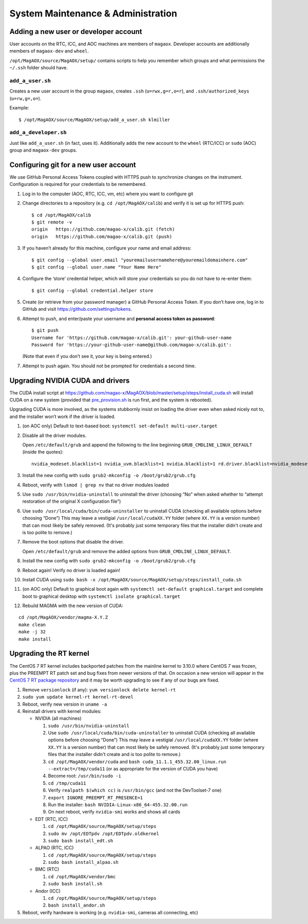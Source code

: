 System Maintenance & Administration
===================================

Adding a new user or developer account
--------------------------------------

User accounts on the RTC, ICC, and AOC machines are members of
``magaox``. Developer accounts are additionally members of
``magaox-dev`` and ``wheel``.

``/opt/MagAOX/source/MagAOX/setup/`` contains scripts to help you
remember which groups and what permissions the ``~/.ssh`` folder should
have.

``add_a_user.sh``
~~~~~~~~~~~~~~~~~

Creates a new user account in the group ``magaox``, creates ``.ssh``
(``u=rwx,g=r,o=r``), and ``.ssh/authorized_keys`` (``u=rw,g=,o=``).

Example:

::

   $ /opt/MagAOX/source/MagAOX/setup/add_a_user.sh klmiller

``add_a_developer.sh``
~~~~~~~~~~~~~~~~~~~~~~

Just like ``add_a_user.sh`` (in fact, uses it). Additionally adds the
new account to the ``wheel`` (RTC/ICC) or ``sudo`` (AOC) group and
``magaox-dev`` groups.

Configuring git for a new user account
--------------------------------------

We use GitHub Personal Access Tokens coupled with HTTPS push to
synchronize changes on the instrument. Configuration is required for
your credentials to be remembered.

1. Log in to the computer (AOC, RTC, ICC, vm, etc) where you want to
   configure git

2. Change directories to a repository (e.g. ``cd /opt/MagAOX/calib``)
   and verify it is set up for HTTPS push:

   ::

      $ cd /opt/MagAOX/calib
      $ git remote -v
      origin   https://github.com/magao-x/calib.git (fetch)
      origin   https://github.com/magao-x/calib.git (push)

3. If you haven’t already for this machine, configure your name and
   email address:

   ::

      $ git config --global user.email "youremailusernamehere@youremaildomainhere.com"
      $ git config --global user.name "Your Name Here"

4. Configure the ‘store’ credential helper, which will store your
   credentials so you do not have to re-enter them:

   ::

      $ git config --global credential.helper store

5. Create (or retrieve from your password manager) a GitHub Personal
   Access Token. If you don’t have one, log in to GitHub and visit
   https://github.com/settings/tokens.

6. Attempt to push, and enter/paste your username and **personal access
   token as password**:

   ::

      $ git push
      Username for 'https://github.com/magao-x/calib.git': your-github-user-name
      Password for 'https://your-github-user-name@github.com/magao-x/calib.git':

   (Note that even if you don’t see it, your key is being entered.)

7. Attempt to push again. You should not be prompted for credentials a
   second time.

Upgrading NVIDIA CUDA and drivers
---------------------------------

The CUDA install script at
https://github.com/magao-x/MagAOX/blob/master/setup/steps/install_cuda.sh
will install CUDA on a new system (provided that
`pre_provision.sh <https://github.com/magao-x/MagAOX/blob/master/setup/pre_provision.sh>`__
is run first, and the system is rebooted).

Upgrading CUDA is more involved, as the systems stubbornly insist on
loading the driver even when asked nicely not to, and the installer
won’t work if the driver is loaded.

1.  (on AOC only) Default to text-based boot:
    ``systemctl set-default multi-user.target``

2.  Disable all the driver modules.

    Open ``/etc/default/grub`` and append the following to the line
    beginning ``GRUB_CMDLINE_LINUX_DEFAULT`` (inside the quotes):

    ::

       nvidia_modeset.blacklist=1 nvidia_uvm.blacklist=1 nvidia.blacklist=1 rd.driver.blacklist=nvidia_modeset,nvidia_uvm,nvidia

3.  Install the new config with
    ``sudo grub2-mkconfig -o /boot/grub2/grub.cfg``

4.  Reboot, verify with ``lsmod | grep nv`` that no driver modules
    loaded

5.  Use ``sudo /usr/bin/nvidia-uninstall`` to uninstall the driver
    (choosing “No” when asked whether to “attempt restoration of the
    original X configuration file”)

6.  Use ``sudo /usr/local/cuda/bin/cuda-uninstaller`` to uninstall CUDA
    (checking all available options before choosing “Done”) This may leave a
    vestigial ``/usr/local/cudaXX.YY`` folder (where ``XX.YY`` is a version
    number) that can most likely be safely removed. (It's probably just some
    temporary files that the installer didn't create and is too polite
    to remove.)

7.  Remove the boot options that disable the driver.

    Open ``/etc/default/grub`` and remove the added options from
    ``GRUB_CMDLINE_LINUX_DEFAULT``.

8.  Install the new config with
    ``sudo grub2-mkconfig -o /boot/grub2/grub.cfg``

9.  Reboot again! Verify no driver is loaded again!

10. Install CUDA using
    ``sudo bash -x /opt/MagAOX/source/MagAOX/setup/steps/install_cuda.sh``

11. (on AOC only) Default to graphical boot again with
    ``systemctl set-default graphical.target`` and complete boot to
    graphical desktop with ``systemctl isolate graphical.target``

12. Rebuild MAGMA with the new version of CUDA:

::

   cd /opt/MagAOX/vendor/magma-X.Y.Z
   make clean
   make -j 32
   make install

Upgrading the RT kernel
-----------------------

The CentOS 7 RT kernel includes backported patches from the mainline
kernel to 3.10.0 where CentOS 7 was frozen, plus the PREEMPT RT patch
set and bug fixes from newer versions of that. On occasion a new version
will appear in the `CentOS 7 RT package
repository <http://mirror.centos.org/centos/7/rt/x86_64/Packages/>`__
and it may be worth upgrading to see if any of our bugs are fixed.

1. Remove ``versionlock`` (if any): ``yum versionlock delete kernel-rt``

2. ``sudo yum update kernel-rt kernel-rt-devel``

3. Reboot, verify new version in ``uname -a``

4. Reinstall drivers with kernel modules:

   -  NVIDIA (all machines)

      1. ``sudo /usr/bin/nvidia-uninstall``
      2. Use ``sudo /usr/local/cuda/bin/cuda-uninstaller`` to uninstall CUDA
         (checking all available options before choosing “Done”) This may leave a
         vestigial ``/usr/local/cudaXX.YY`` folder (where ``XX.YY`` is a version
         number) that can most likely be safely removed. (It's probably just some
         temporary files that the installer didn't create and is too polite
         to remove.)
      3. ``cd /opt/MagAOX/vendor/cuda`` and
         ``bash cuda_11.1.1_455.32.00_linux.run --extract=/tmp/cuda11``
         (or as appropriate for the version of CUDA you have)
      4. Become root: ``/usr/bin/sudo -i``
      5. ``cd /tmp/cuda11``
      6. Verify ``realpath $(which cc)`` is ``/usr/bin/gcc`` (and not
         the DevToolset-7 one)
      7. ``export IGNORE_PREEMPT_RT_PRESENCE=1``
      8. Run the installer: ``bash NVIDIA-Linux-x86_64-455.32.00.run``
      9. On next reboot, verify ``nvidia-smi`` works and shows all cards

   -  EDT (RTC, ICC)

      1. ``cd /opt/MagAOX/source/MagAOX/setup/steps``
      2. ``sudo mv /opt/EDTpdv /opt/EDTpdv.oldkernel``
      3. ``sudo bash install_edt.sh``

   -  ALPAO (RTC, ICC)

      1. ``cd /opt/MagAOX/source/MagAOX/setup/steps``
      2. ``sudo bash install_alpao.sh``

   -  BMC (RTC)

      1. ``cd /opt/MagAOX/vendor/bmc``
      2. ``sudo bash install.sh``

   -  Andor (ICC)

      1. ``cd /opt/MagAOX/source/MagAOX/setup/steps``
      2. ``bash install_andor.sh``

5. Reboot, verify hardware is working (e.g. ``nvidia-smi``, cameras all
   connecting, etc)
